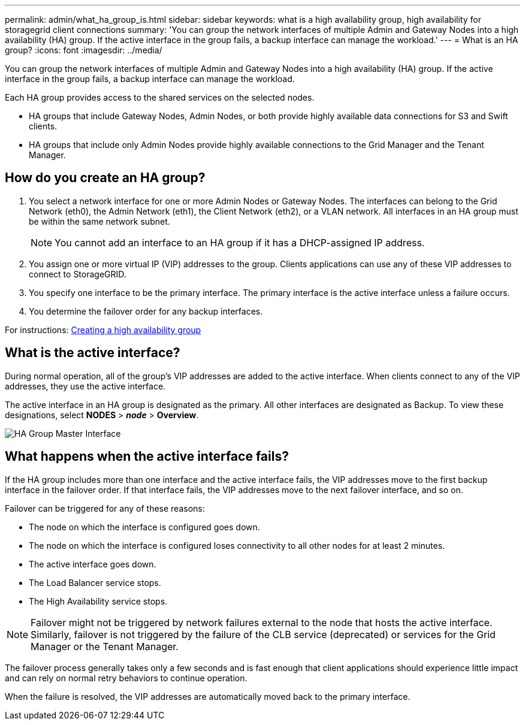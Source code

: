 ---
permalink: admin/what_ha_group_is.html
sidebar: sidebar
keywords: what is a high availability group, high availability for storagegrid client connections
summary: 'You can group the network interfaces of multiple Admin and Gateway Nodes into a high availability (HA) group. If the active interface in the group fails, a backup interface can manage the workload.'
---
= What is an HA group?
:icons: font
:imagesdir: ../media/

[.lead]
You can group the network interfaces of multiple Admin and Gateway Nodes into a high availability (HA) group. If the active interface in the group fails, a backup interface can manage the workload.

Each HA group provides access to the shared services on the selected nodes.

* HA groups that include Gateway Nodes, Admin Nodes, or both provide highly available data connections for S3 and Swift clients.

* HA groups that include only Admin Nodes provide highly available connections to the Grid Manager and the Tenant Manager.


== How do you create an HA group?
. You select a network interface for one or more Admin Nodes or Gateway Nodes. The interfaces can belong to the Grid Network (eth0), the Admin Network (eth1), the Client Network (eth2), or a VLAN network. All interfaces in an HA group must be within the same network subnet.
+
NOTE: You cannot add an interface to an HA group if it has a DHCP-assigned IP address.

. You assign one or more virtual IP (VIP) addresses to the group. Clients applications can use any of these VIP addresses to connect to StorageGRID.

. You specify one interface to be the primary interface. The primary interface is the active interface unless a failure occurs.

. You determine the failover order for any backup interfaces.

For instructions: xref:creating_high_availability_group.adoc[Creating a high availability group]

== What is the active interface?

During normal operation, all of the group's VIP addresses are added to the active interface. When clients connect to any of the VIP addresses, they use the active interface.

The active interface in an HA group is designated as the primary. All other interfaces are designated as Backup. To view these designations, select *NODES* > *_node_* > *Overview*.

image::../media/ha_group_master_interface.png[HA Group Master Interface]

== What happens when the active interface fails?

If the HA group includes more than one interface and the active interface fails, the VIP addresses move to the first backup interface in the failover order. If that interface fails, the VIP addresses move to the next failover interface, and so on.

Failover can be triggered for any of these reasons:

* The node on which the interface is configured goes down.
* The node on which the interface is configured loses connectivity to all other nodes for at least 2 minutes.
* The active interface goes down.
* The Load Balancer service stops.
* The High Availability service stops.

NOTE: Failover might not be triggered by network failures external to the node that hosts the active interface. Similarly, failover is not triggered by the failure of the CLB service (deprecated) or services for the Grid Manager or the Tenant Manager.

The failover process generally takes only a few seconds and is fast enough that client applications should experience little impact and can rely on normal retry behaviors to continue operation.

When the failure is resolved, the VIP addresses are automatically moved back to the primary interface.
